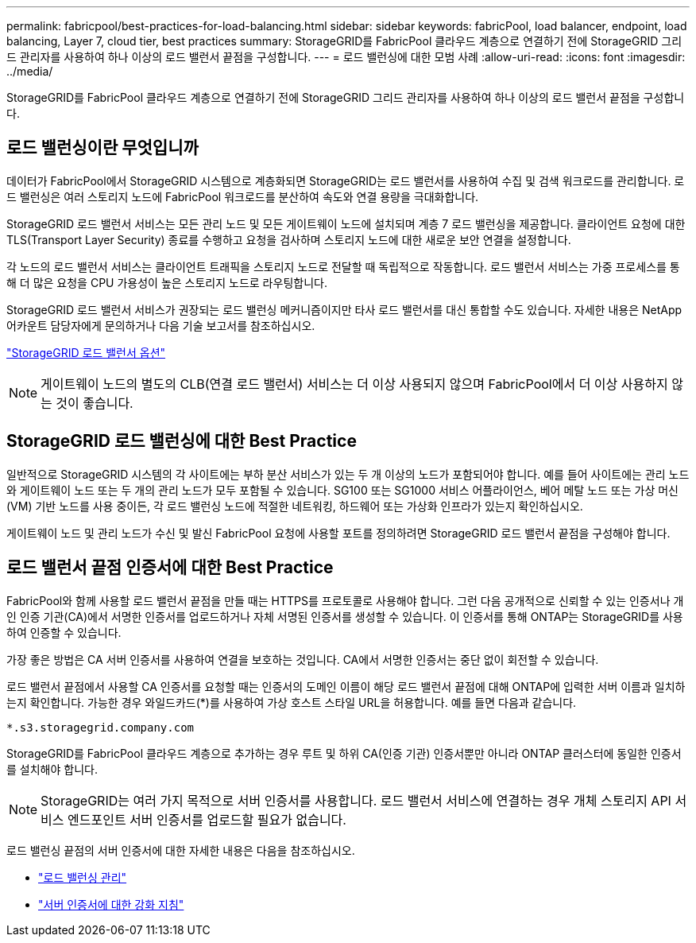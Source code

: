 ---
permalink: fabricpool/best-practices-for-load-balancing.html 
sidebar: sidebar 
keywords: fabricPool, load balancer, endpoint, load balancing, Layer 7, cloud tier, best practices 
summary: StorageGRID를 FabricPool 클라우드 계층으로 연결하기 전에 StorageGRID 그리드 관리자를 사용하여 하나 이상의 로드 밸런서 끝점을 구성합니다. 
---
= 로드 밸런싱에 대한 모범 사례
:allow-uri-read: 
:icons: font
:imagesdir: ../media/


[role="lead"]
StorageGRID를 FabricPool 클라우드 계층으로 연결하기 전에 StorageGRID 그리드 관리자를 사용하여 하나 이상의 로드 밸런서 끝점을 구성합니다.



== 로드 밸런싱이란 무엇입니까

데이터가 FabricPool에서 StorageGRID 시스템으로 계층화되면 StorageGRID는 로드 밸런서를 사용하여 수집 및 검색 워크로드를 관리합니다. 로드 밸런싱은 여러 스토리지 노드에 FabricPool 워크로드를 분산하여 속도와 연결 용량을 극대화합니다.

StorageGRID 로드 밸런서 서비스는 모든 관리 노드 및 모든 게이트웨이 노드에 설치되며 계층 7 로드 밸런싱을 제공합니다. 클라이언트 요청에 대한 TLS(Transport Layer Security) 종료를 수행하고 요청을 검사하며 스토리지 노드에 대한 새로운 보안 연결을 설정합니다.

각 노드의 로드 밸런서 서비스는 클라이언트 트래픽을 스토리지 노드로 전달할 때 독립적으로 작동합니다. 로드 밸런서 서비스는 가중 프로세스를 통해 더 많은 요청을 CPU 가용성이 높은 스토리지 노드로 라우팅합니다.

StorageGRID 로드 밸런서 서비스가 권장되는 로드 밸런싱 메커니즘이지만 타사 로드 밸런서를 대신 통합할 수도 있습니다. 자세한 내용은 NetApp 어카운트 담당자에게 문의하거나 다음 기술 보고서를 참조하십시오.

https://www.netapp.com/pdf.html?item=/media/17068-tr4626pdf.pdf["StorageGRID 로드 밸런서 옵션"^]


NOTE: 게이트웨이 노드의 별도의 CLB(연결 로드 밸런서) 서비스는 더 이상 사용되지 않으며 FabricPool에서 더 이상 사용하지 않는 것이 좋습니다.



== StorageGRID 로드 밸런싱에 대한 Best Practice

일반적으로 StorageGRID 시스템의 각 사이트에는 부하 분산 서비스가 있는 두 개 이상의 노드가 포함되어야 합니다. 예를 들어 사이트에는 관리 노드와 게이트웨이 노드 또는 두 개의 관리 노드가 모두 포함될 수 있습니다. SG100 또는 SG1000 서비스 어플라이언스, 베어 메탈 노드 또는 가상 머신(VM) 기반 노드를 사용 중이든, 각 로드 밸런싱 노드에 적절한 네트워킹, 하드웨어 또는 가상화 인프라가 있는지 확인하십시오.

게이트웨이 노드 및 관리 노드가 수신 및 발신 FabricPool 요청에 사용할 포트를 정의하려면 StorageGRID 로드 밸런서 끝점을 구성해야 합니다.



== 로드 밸런서 끝점 인증서에 대한 Best Practice

FabricPool와 함께 사용할 로드 밸런서 끝점을 만들 때는 HTTPS를 프로토콜로 사용해야 합니다. 그런 다음 공개적으로 신뢰할 수 있는 인증서나 개인 인증 기관(CA)에서 서명한 인증서를 업로드하거나 자체 서명된 인증서를 생성할 수 있습니다. 이 인증서를 통해 ONTAP는 StorageGRID를 사용하여 인증할 수 있습니다.

가장 좋은 방법은 CA 서버 인증서를 사용하여 연결을 보호하는 것입니다. CA에서 서명한 인증서는 중단 없이 회전할 수 있습니다.

로드 밸런서 끝점에서 사용할 CA 인증서를 요청할 때는 인증서의 도메인 이름이 해당 로드 밸런서 끝점에 대해 ONTAP에 입력한 서버 이름과 일치하는지 확인합니다. 가능한 경우 와일드카드(*)를 사용하여 가상 호스트 스타일 URL을 허용합니다. 예를 들면 다음과 같습니다.

[listing]
----
*.s3.storagegrid.company.com
----
StorageGRID를 FabricPool 클라우드 계층으로 추가하는 경우 루트 및 하위 CA(인증 기관) 인증서뿐만 아니라 ONTAP 클러스터에 동일한 인증서를 설치해야 합니다.


NOTE: StorageGRID는 여러 가지 목적으로 서버 인증서를 사용합니다. 로드 밸런서 서비스에 연결하는 경우 개체 스토리지 API 서비스 엔드포인트 서버 인증서를 업로드할 필요가 없습니다.

로드 밸런싱 끝점의 서버 인증서에 대한 자세한 내용은 다음을 참조하십시오.

* link:../admin/managing-load-balancing.html["로드 밸런싱 관리"]
* link:../harden/hardening-guideline-for-server-certificates.html["서버 인증서에 대한 강화 지침"]


